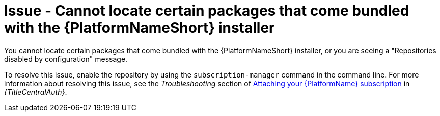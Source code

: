 :_mod-docs-content-type: PROCEDURE
[id="troubleshoot-aap-packages"]
= Issue - Cannot locate certain packages that come bundled with the {PlatformNameShort} installer

[role="_abstract"]
You cannot locate certain packages that come bundled with the {PlatformNameShort} installer, or you are seeing a "Repositories disabled by configuration" message.

To resolve this issue, enable the repository by using the `subscription-manager` command in the command line. For more information about resolving this issue, see the _Troubleshooting_ section of link:{URLCentralAuth}/assembly-gateway-licensing#proc-attaching-subscriptions[Attaching your {PlatformName} subscription] in _{TitleCentralAuth}_.
